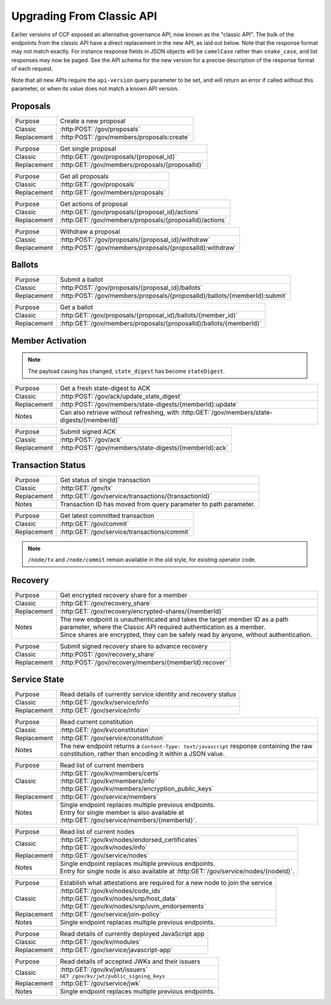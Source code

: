 Upgrading From Classic API
==========================

Earlier versions of CCF exposed an alternative governance API, now known as the "classic API". The bulk of the endpoints from the classic API have a direct replacement in the new API, as laid out below. Note that the response format may not match exactly. For instance response fields in JSON objects will be ``camelCase`` rather than ``snake_case``, and list responses may now be paged. See the API schema for the new version for a precise description of the response format of each request.

Note that all new APIs require the ``api-version`` query parameter to be set, and will return an error if called without this parameter, or when its value does not match a known API version.

Proposals
---------

.. list-table::
   :align: left

   * - Purpose
     - Create a new proposal
   * - Classic
     - :http:POST:`/gov/proposals`
   * - Replacement
     - :http:POST:`/gov/members/proposals:create`

.. list-table::
   :align: left

   * - Purpose
     - Get single proposal
   * - Classic
     - :http:GET:`/gov/proposals/{proposal_id}`
   * - Replacement
     - :http:GET:`/gov/members/proposals/{proposalId}`

.. list-table::
   :align: left

   * - Purpose
     - Get all proposals
   * - Classic
     - :http:GET:`/gov/proposals`
   * - Replacement
     - :http:GET:`/gov/members/proposals`

.. list-table::
   :align: left

   * - Purpose
     - Get actions of proposal
   * - Classic
     - :http:GET:`/gov/proposals/{proposal_id}/actions`
   * - Replacement
     - :http:GET:`/gov/members/proposals/{proposalId}/actions`

.. list-table::
   :align: left

   * - Purpose
     - Withdraw a proposal
   * - Classic
     - :http:POST:`/gov/proposals/{proposal_id}/withdraw`
   * - Replacement
     - :http:POST:`/gov/members/proposals/{proposalId}:withdraw`

Ballots
-------

.. list-table::
   :align: left

   * - Purpose
     - Submit a ballot
   * - Classic
     - :http:POST:`/gov/proposals/{proposal_id}/ballots`
   * - Replacement
     - :http:POST:`/gov/members/proposals/{proposalId}/ballots/{memberId}:submit`

.. list-table::
   :align: left

   * - Purpose
     - Get a ballot
   * - Classic
     - :http:GET:`/gov/proposals/{proposal_id}/ballots/{member_id}`
   * - Replacement
     - :http:GET:`/gov/members/proposals/{proposalId}/ballots/{memberId}`

Member Activation
-----------------

.. note:: The payload casing has changed, ``state_digest`` has become ``stateDigest``.

.. list-table::
   :align: left

   * - Purpose
     - Get a fresh state-digest to ACK
   * - Classic
     - :http:POST:`/gov/ack/update_state_digest`
   * - Replacement
     - :http:POST:`/gov/members/state-digests/{memberId}:update`
   * - Notes
     - Can also retrieve without refreshing, with :http:GET:`/gov/members/state-digests/{memberId}`

.. list-table::
   :align: left

   * - Purpose
     - Submit signed ACK
   * - Classic
     - :http:POST:`/gov/ack`
   * - Replacement
     - :http:POST:`/gov/members/state-digests/{memberId}:ack`

Transaction Status
------------------

.. list-table::
   :align: left

   * - Purpose
     - Get status of single transaction
   * - Classic
     - :http:GET:`/gov/tx`
   * - Replacement
     - :http:GET:`/gov/service/transactions/{transactionId}`
   * - Notes
     - Transaction ID has moved from query parameter to path parameter.

.. list-table::
   :align: left

   * - Purpose
     - Get latest committed transaction
   * - Classic
     - :http:GET:`/gov/commit`
   * - Replacement
     - :http:GET:`/gov/service/transactions/commit`

.. note:: ``/node/tx`` and ``/node/commit`` remain available in the old style, for existing operator code.

Recovery
--------

.. list-table::
   :align: left

   * - Purpose
     - Get encrypted recovery share for a member
   * - Classic
     - :http:GET:`/gov/recovery_share`
   * - Replacement
     - :http:GET:`/gov/recovery/encrypted-shares/{memberId}`
   * - Notes
     - | The new endpoint is unauthenticated and takes the target member ID as a path parameter, where the Classic API required authentication as a member.
       | Since shares are encrypted, they can be safely read by anyone, without authentication.

.. list-table::
   :align: left

   * - Purpose
     - Submit signed recovery share to advance recovery
   * - Classic
     - :http:POST:`/gov/recovery_share`
   * - Replacement
     - :http:POST:`/gov/recovery/members/{memberId}:recover`

Service State
-------------

.. list-table::
   :align: left

   * - Purpose
     - Read details of currently service identity and recovery status
   * - Classic
     - :http:GET:`/gov/kv/service/info`
   * - Replacement
     - :http:GET:`/gov/service/info`

.. list-table::
   :align: left

   * - Purpose
     - Read current constitution
   * - Classic
     - :http:GET:`/gov/kv/constitution`
   * - Replacement
     - :http:GET:`/gov/service/constitution`
   * - Notes
     - The new endpoint returns a ``Content-Type: text/javascript`` response containing the raw constitution, rather than encoding it within a JSON value.

.. list-table::
   :align: left

   * - Purpose
     - Read list of current members
   * - Classic
     - | :http:GET:`/gov/kv/members/certs`
       | :http:GET:`/gov/kv/members/info`
       | :http:GET:`/gov/kv/members/encryption_public_keys`
   * - Replacement
     - :http:GET:`/gov/service/members`
   * - Notes
     - | Single endpoint replaces multiple previous endpoints.
       | Entry for single member is also available at :http:GET:`/gov/service/members/{memberId}`.

.. list-table::
   :align: left

   * - Purpose
     - Read list of current nodes
   * - Classic
     - | :http:GET:`/gov/kv/nodes/endorsed_certificates`
       | :http:GET:`/gov/kv/nodes/info`
   * - Replacement
     - :http:GET:`/gov/service/nodes`
   * - Notes
     - | Single endpoint replaces multiple previous endpoints.
       | Entry for single node is also available at :http:GET:`/gov/service/nodes/{nodeId}`.

.. list-table::
   :align: left

   * - Purpose
     - Establish what attestations are required for a new node to join the service
   * - Classic
     - | :http:GET:`/gov/kv/nodes/code_ids`
       | :http:GET:`/gov/kv/nodes/snp/host_data`
       | :http:GET:`/gov/kv/nodes/snp/uvm_endorsements`
   * - Replacement
     - :http:GET:`/gov/service/join-policy`
   * - Notes
     - | Single endpoint replaces multiple previous endpoints.

.. list-table::
   :align: left

   * - Purpose
     - Read details of currently deployed JavaScript app
   * - Classic
     - :http:GET:`/gov/kv/modules`
   * - Replacement
     - :http:GET:`/gov/service/javascript-app`

.. list-table::
   :align: left

   * - Purpose
     - Read details of accepted JWKs and their issuers
   * - Classic
     - | :http:GET:`/gov/kv/jwt/issuers`
       | ``GET /gov/kv/jwt/public_signing_keys``
   * - Replacement
     - :http:GET:`/gov/service/jwk`
   * - Notes
     - | Single endpoint replaces multiple previous endpoints.
